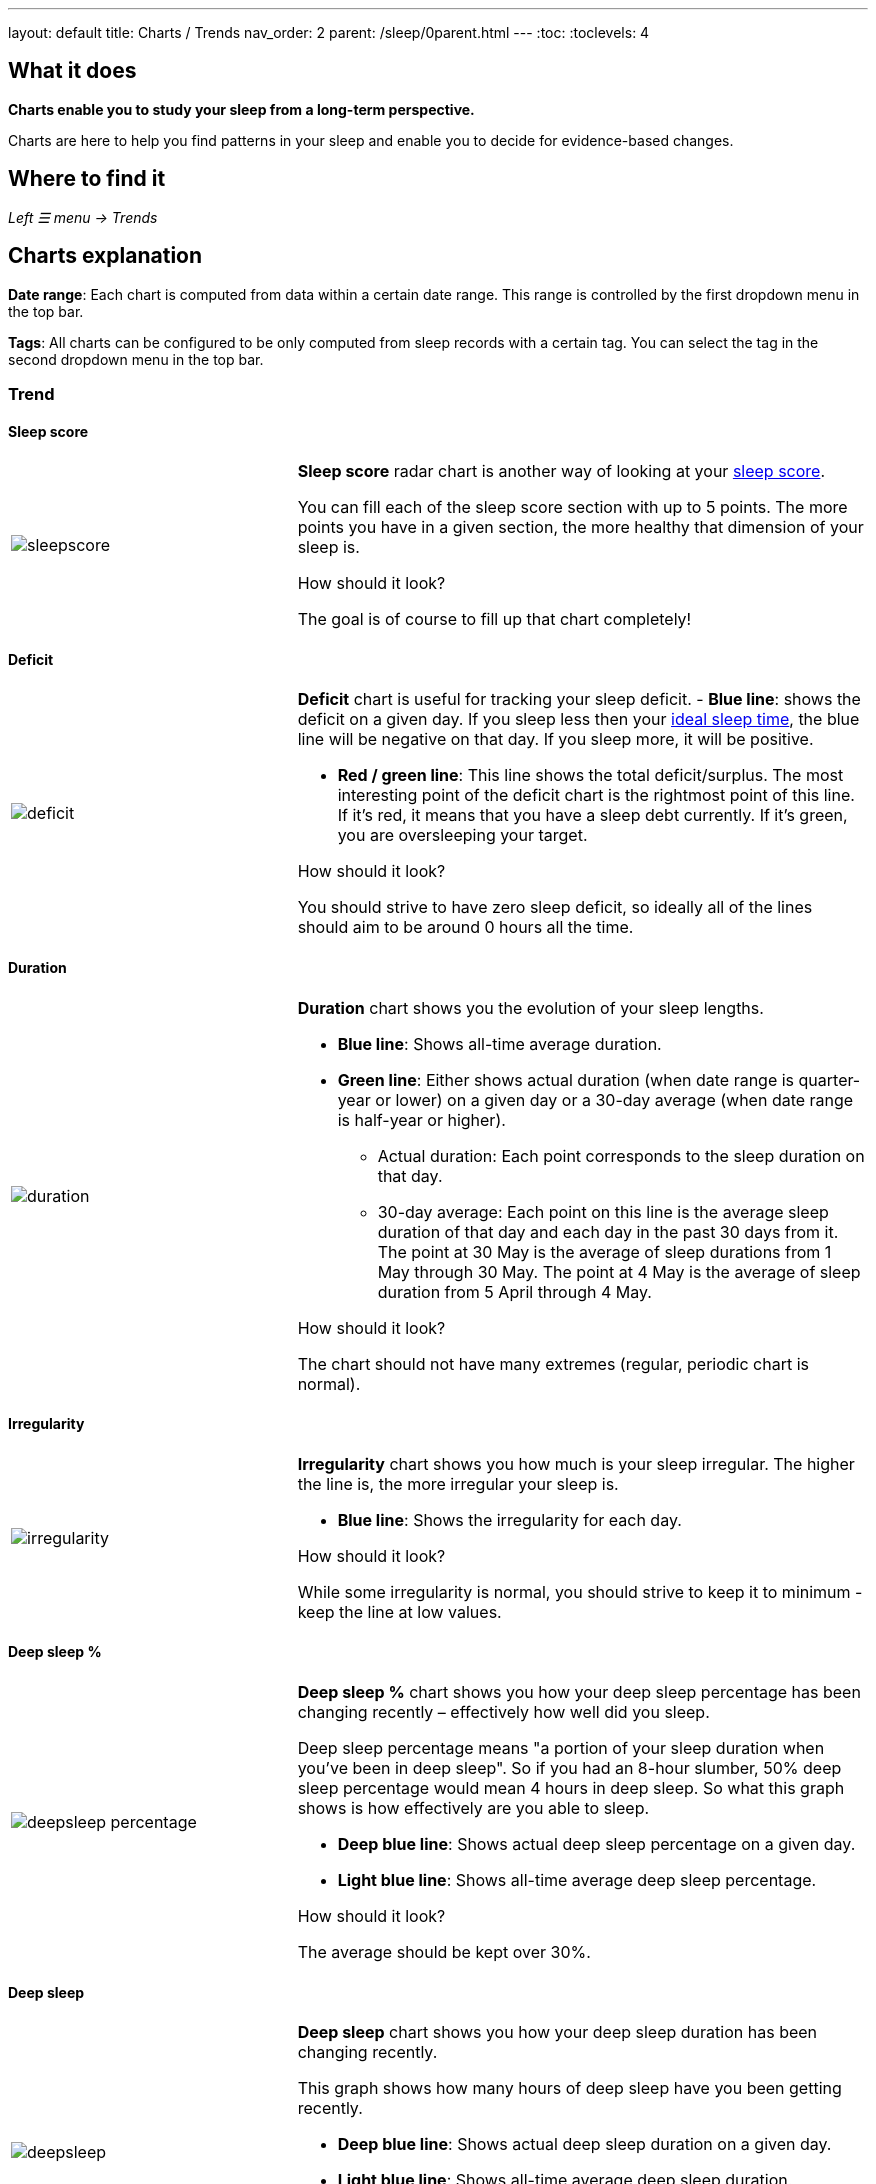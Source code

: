 ---
layout: default
title: Charts / Trends
nav_order: 2
parent: /sleep/0parent.html
---
:toc:
:toclevels: 4

== What it does
*Charts enable you to study your sleep from a long-term perspective.*

Charts are here to help you find patterns in your sleep and enable you to decide for evidence-based changes.

== Where to find it
_Left ☰ menu -> Trends_

== Charts explanation

*Date range*: Each chart is computed from data within a certain date range. This range is controlled by the first dropdown menu in the top bar.

*Tags*: All charts can be configured to be only computed from sleep records with a certain tag. You can select the tag in the second dropdown menu in the top bar.

=== Trend

==== Sleep score
[cols="1,2"]
|===
a|image:charts/trend/sleepscore.png[]
a|*Sleep score* radar chart is another way of looking at your <</sleep/sleepscore#,sleep score>>.

You can fill each of the sleep score section with up to 5 points. The more points you have in a given section, the more healthy that dimension of your sleep is.

.How should it look?
The goal is of course to fill up that chart completely!
|===

==== Deficit
[cols="1,2"]
|===
a|image:charts/trend/deficit.png[]
a|*Deficit* chart is useful for tracking your sleep deficit.
- *Blue line*: shows the deficit on a given day. If you sleep less then your <</sleep/ideal_daily_sleep#,ideal sleep time>>, the blue line will be negative on that day. If you sleep more, it will be positive.

- *Red / green line*: This line shows the total deficit/surplus. The most interesting point of the deficit chart is the rightmost point of this line. If it's red, it means that you have a sleep debt currently. If it's green, you are oversleeping your target.

.How should it look?
You should strive to have zero sleep deficit, so ideally all of the lines should aim to be around 0 hours all the time.
|===

==== Duration
[cols="1,2"]
|===
a|image:charts/trend/duration.png[]
a|*Duration* chart shows you the evolution of your sleep lengths.

* *Blue line*: Shows all-time average duration.
* *Green line*: Either shows actual duration (when date range is quarter-year or lower) on a given day or a 30-day average (when date range is half-year or higher).
** Actual duration: Each point corresponds to the sleep duration on that day.
** 30-day average: Each point on this line is the average sleep duration of that day and each day in the past 30 days from it.
[EXAMPLE]
The point at 30 May is the average of sleep durations from 1 May through 30 May.
The point at 4 May is the average of sleep duration from 5 April through 4 May.

.How should it look?
The chart should not have many extremes (regular, periodic chart is normal).
|===

==== Irregularity
[cols="1,2"]
|===
a|image:charts/trend/irregularity.png[]
a|*Irregularity* chart shows you how much is your sleep irregular. The higher the line is, the more irregular your sleep is.

* *Blue line*: Shows the irregularity for each day.

.How should it look?
While some irregularity is normal, you should strive to keep it to minimum - keep the line at low values.
|===

==== Deep sleep %
[cols="1,2"]
|===
a|image:charts/trend/deepsleep_percentage.png[]
a|*Deep sleep %* chart shows you how your deep sleep percentage has been changing recently – effectively how well did you sleep.

Deep sleep percentage means "a portion of your sleep duration when you've been in deep sleep". So if you had an 8-hour slumber, 50% deep sleep percentage would mean 4 hours in deep sleep. So what this graph shows is how effectively are you able to sleep.

* *Deep blue line*: Shows actual deep sleep percentage on a given day.
* *Light blue line*: Shows all-time average deep sleep percentage.

.How should it look?
The average should be kept over 30%.
|===

==== Deep sleep
[cols="1,2"]
|===
a|image:charts/trend/deepsleep.png[]
a|*Deep sleep* chart shows you how your deep sleep duration has been changing recently.

This graph shows how many hours of deep sleep have you been getting recently.

* *Deep blue line*: Shows actual deep sleep duration on a given day.
* *Light blue line*: Shows all-time average deep sleep duration.

.How should it look?
The graph should not have many spikes - ideally should be regular, flat line, above 2 hours.
|===

==== Awake
[cols="1,2"]
|===
a|image:charts/trend/awake.png[]
a|*Awake* chart shows you how much you've been waking up during your sleep.

* *Green line*: Shows actual awake duration during sleep on a given day.
* *Light blue line*: Shows all-time average awake during sleep.

.How should it look?
In an ideal world, you should not wake up at all during sleep. This means a flat line at the bottom.
|===

==== Efficiency
[cols="1,2"]
|===
a|image:charts/trend/efficiency.png[]
a|*Efficiency* chart shows the ratio of actually sleeping when you're in bed.

* *Green line*: Shows actual sleep efficiency on a given day.
* *Light blue line*: Shows all-time average efficiency.

.How should it look?
Ideally a flat line at 100%.
|===

==== Snoring %
[cols="1,2"]
|===
a|image:charts/trend/snoring_percentage.png[]
a|*Snoring percentage* chart shows how much of the time you sleep did you spend snoring.

* *Violet line*: Shows snoring percentage on a given day.
* *Light blue line*: Shows all-time average snoring percentage.

.How should it look?
Ideally a flat line at 0%.
|===

==== Snoring
[cols="1,2"]
|===
a|image:charts/trend/snoring.png[]
a|*Snoring* chart shows how much time did you spend snoring.

* *Violet line*: Shows snoring duration on a given day.
* *Light blue line*: Shows all-time average snoring duration.

.How should it look?
Ideally a flat line at 0 minutes.
|===

==== Graphs
[cols="1,2"]
|===
a|image:charts/trend/graphs.png[]
a|*Graphs*, or "sleep bars", show the intensity of movement during sleep. Each bar is one sleep. At the bottom, the charts start with 12PM and go up to the next 12PM. The greener the bar is at any given point, the more intensive movement there was.

.How should it look?
As the sleep bars are just another view at the actigraph, they should ideally follow the same rules as the actigraph: they should show regular sleep cycles that get shorter towards the end of the sleep.
|===

==== Fall asleep hour
[cols="1,2"]
|===
a|image:charts/trend/fall_asleep_hour.png[]
a|*Fall asleep hour* chart shows when you've been going to bed.

* *Green line*: Shows the actual hour when you started sleep tracking.
* *Light blue line*: Shows all-time average.

.How should it look?
Ideally a flat line with no spikes.
|===

==== Smart wakeup
[cols="1,2"]
|===
a|image:charts/trend/smart_wakeup.png[]
a|*Smart wakeup* shows how many minutes before the set alarm did smart wake up wake you up - ie. the efficiency of smart wake up for you.

* *Green line*: Shows how many minutes before the set alarm did smart wakeup wake you up at the given day.
* *Light blue line*: Shows all-time average.

.How should it look?
It should be consistently between zero and your set smart period. If it's at one of the extremes, you should <</alarms/smart_wake_up#sensitivity,adjust the smart wakeup sensitivity>>.
|===

==== Snooze
//[cols="1,2"]
|===
//a|image:charts/trend/snooze.png[]
a|*Snooze* chart shows how many minutes you've been snoozing your alarm.

* *Green line*: Shows the actual snooze duration for each day.
* *Light blue line*: Shows all-time average of your snoozing.

.How should it look?
There are no hard and fast rules on snoozing, but it sure is a sign of a strong willpower to keep it at zero!
|===

=== Tags
This section shows you characteristics of all sleeps that have a certain tag. You can for example find out whether your snoring is higher on sleeps that have an #alcohol tag, or whether rating is higher on sleeps with #sport tag.

Each chart also includes the average value of all your sleeps for reference.

WARNING: This section shows only sleeps that have _at least one tag_.

NOTE: You can further filter the sleeps by another tag in the top menu!

==== Duration
[cols="1,2"]
|===
a|image:charts/tags/duration.png[]
|Shows average durations (in hours) of sleeps with a certain tag.

|===

==== Deep sleep %
[cols="1,2"]
|===
a|image:charts/tags/deepsleep_percentage.png[]
|Shows average deep sleep percentage of sleeps with a certain tag.

|===


==== Rating
[cols="1,2"]
|===
a|image:charts/tags/rating.png[]
|Shows average rating of sleeps with a certain tag.
|===

==== Snoring
[cols="1,2"]
|===
a|image:charts/tags/snoring.png[]
|Shows average snoring durations (in minutes) of sleeps with a certain tag.
|===

==== Awake
[cols="1,2"]
|===
a|image:charts/tags/awake.png[]
|Shows average awake durations (in minutes) of sleeps with a certain tag.
|===

=== Chronotype
Chronotype is a term used to characterise your sleep patterns. It is a spectrum ranging from 100% night owl to 100% morning lark. <</sleep/chrono_jetlag#chronotype,Read more on Chronotype>>.

==== Mid-sleep hour
[cols="1,2"]
|===
a|image:charts/chronotype/midsleephour.png[]
a|Shows where your all-time average mid-sleep hour stands in comparison to other people (data taken from SleepCloud). Your mid-sleep hour is highlighted.

If your mid-sleep hour is more to the right, you are a night owl. If it's more to the left, you're a morning lark.
|===

==== Chronotype trend
[cols="1,2"]
|===
a|image:charts/chronotype/chronotype_trend.png[]
a|Shows the evolution of your chronotype. If you switched chronotypes at some point, there might've been some specific event like job change etc.
|===

==== Social jetlag clusters
[cols="1,2"]
|===
a|image:charts/chronotype/jetlag_clusters.png[]
a|Shows your sleeps as points in an XY graph, in order to find your social jet lag.

* In sleeps more to the left, you woke up earlier. While in sleeps to the right, you woke up later.
* Sleeps towards the top are longer, while sleeps towards the bottom are shorter.

Most importantly, the sleeps are divided into two clusters - *Working days* and *Free days* (<</sleep/chrono_jetlag#workdays-and-weekend-days,see explanation>>)

.How should it look?
Ideally, the two clusters should be very close together, indicating that your social jet lag is very low.
|===

==== Social jetlag
[cols="1,2"]
|===
a|image:charts/chronotype/jetlag.png[]
a|Shows you mid-sleep hour on free days and workdays, and your social jet lag.

.How should it look?
Ideally, the two leftmost bars should be very similar in height, so your social jet lag would be very low.
|===

=== Advice

==== Fall asleep hour regression model
[cols="1,2"]
|===
a|image:charts/advice/fall_asleep_regression.png[]
a|*Fall asleep hour regression model* is a chart that helps you decide when you should go to sleep. The aim of this chart is to show you how changes in your fall asleep hour will affect your rating and deep sleep %.

How do we know that? A regression model takes the existing (historical) data, filters out outliers (i.e. extreme values) and then finds a mathematical formula that best fits that data. On the basis of this formula, it is possible to statistically predict future behavior.

You can see two sets of points, and up to two curves.

* *Blue points*: Those are average values of your deep sleep % for a given fall asleep hour.
* *Blue curve*: Best-fit prediction function that shows what deep sleep % will you have for any given fall asleep hour.

* *Orange points*: Those are average values of your rating for a given fall asleep hour.
* *Orange curve*: Best-fit prediction function that shows what rating will you have for any given fall asleep hour.

.What to do with this?
Take a look at the curve (either blue or orange) and focus on the maximum point or points. At what position (what fall asleep hour) it is? You should go to bed at this hour in order to maximize your deep sleep % (in case of blue line) or rating (in case of orange line).
|===

==== Duration regression model
[cols="1,2"]
|===
a|image:charts/advice/duration_regression.png[]
a|*Duration regression model* is a chart that gives you advice on how long should you sleep. The aim of this chart is to show you how changes in your sleep duration hour will affect your rating and deep sleep %.

How do we know that? A regression model takes the existing (historical) data, filters out outliers (i.e. extreme values) and then finds a mathematical formula that best fits that data. On the basis of this formula, it is possible to statistically predict future behavior.

You can see two sets of points, and up to two curves.

* *Blue points*: Those are average values of your deep sleep % for a given sleep duration.
* *Blue curve*: Best-fit prediction function that shows what deep sleep % will you have for any given sleep duration.

* *Orange points*: Those are average values of your rating for a given sleep duration.
* *Orange curve*: Best-fit prediction function that shows what rating will you have for any given sleep duration.

.What to do with this?
Take a look at the curve (either blue or orange) and focus on the maximum point or points. At what position (what sleep duration) it is? You should try to sleep for that long in order to maximize your deep sleep % (in case of blue line) or rating (in case of orange line).
|===

==== Fall asleep hour vs. deep sleep % / rating
//[cols="1,2"]
|===
//a|image:charts/advice/fall_asleep_vs_deep.png[]
a|Shows you average values of deep sleep % / rating for sleeps that started at a given fall asleep hour.
|===

==== Fall asleep hour vs. sleep duration
//[cols="1,2"]
|===
//a|image:charts/advice/fall_asleep_vs_duration.png[]
a|Shows you average values of sleep duration for sleeps that started at a given fall asleep hour.
|===

==== Weekday vs. deep sleep % / rating
//[cols="1,2"]
|===
//a|image:charts/advice/weekday_vs_deep.png[]
a|Shows you average values of deep sleep % / rating for sleeps that started at a given day.
|===

==== Weekday vs. sleep duration
//[cols="1,2"]
|===
//a|image:charts/advice/weekday_vs_duration.png[]
a|Shows you average values of sleep duration for sleeps that started at a given day.
|===

==== Fall asleep hour vs. snoring
//[cols="1,2"]
|===
//a|image:charts/advice/fall_asleep_vs_snoring.png[]
a|Shows you average values of snoring for sleeps that started at a given fall asleep hour.
|===

//=== Goal
// TODO:
